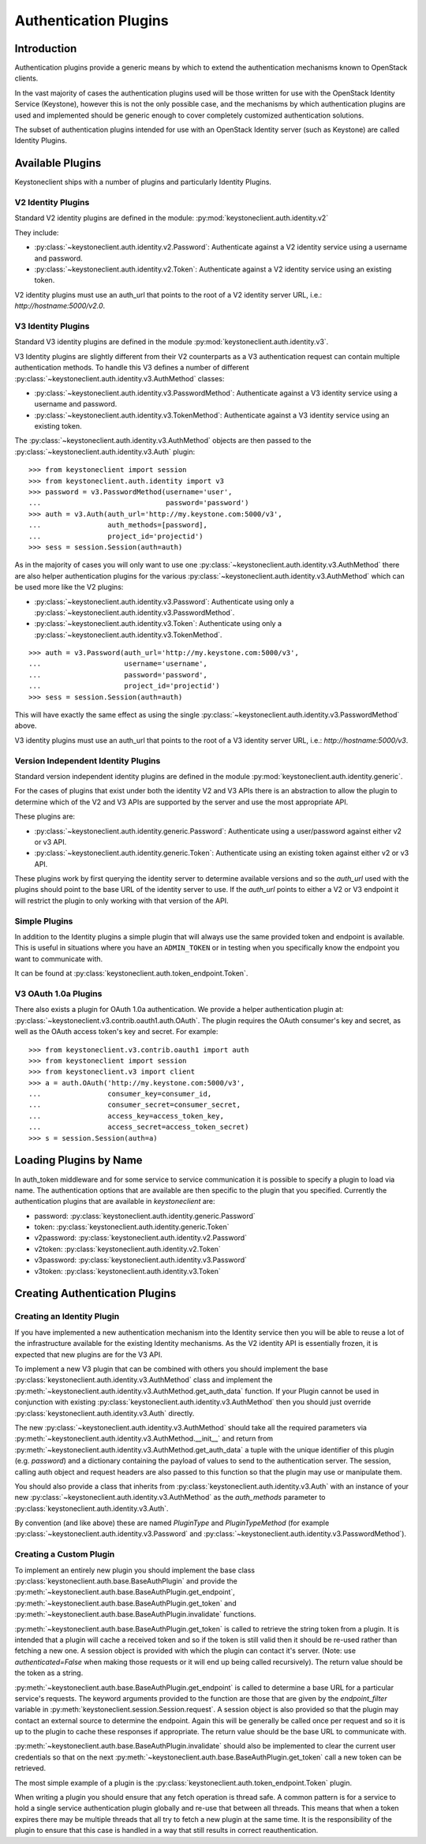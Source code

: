 ======================
Authentication Plugins
======================

Introduction
============

Authentication plugins provide a generic means by which to extend the
authentication mechanisms known to OpenStack clients.

In the vast majority of cases the authentication plugins used will be those
written for use with the OpenStack Identity Service (Keystone), however this is
not the only possible case, and the mechanisms by which authentication plugins
are used and implemented should be generic enough to cover completely
customized authentication solutions.

The subset of authentication plugins intended for use with an OpenStack
Identity server (such as Keystone) are called Identity Plugins.


Available Plugins
=================

Keystoneclient ships with a number of plugins and particularly Identity
Plugins.

V2 Identity Plugins
-------------------

Standard V2 identity plugins are defined in the module:
:py:mod:`keystoneclient.auth.identity.v2`

They include:

- :py:class:`~keystoneclient.auth.identity.v2.Password`: Authenticate against
  a V2 identity service using a username and password.
- :py:class:`~keystoneclient.auth.identity.v2.Token`: Authenticate against a
  V2 identity service using an existing token.

V2 identity plugins must use an auth_url that points to the root of a V2
identity server URL, i.e.: `http://hostname:5000/v2.0`.

V3 Identity Plugins
-------------------

Standard V3 identity plugins are defined in the module
:py:mod:`keystoneclient.auth.identity.v3`.

V3 Identity plugins are slightly different from their V2 counterparts as a V3
authentication request can contain multiple authentication methods.  To handle
this V3 defines a number of different
:py:class:`~keystoneclient.auth.identity.v3.AuthMethod` classes:

- :py:class:`~keystoneclient.auth.identity.v3.PasswordMethod`: Authenticate
  against a V3 identity service using a username and password.
- :py:class:`~keystoneclient.auth.identity.v3.TokenMethod`: Authenticate against
  a V3 identity service using an existing token.

The :py:class:`~keystoneclient.auth.identity.v3.AuthMethod` objects are then
passed to the :py:class:`~keystoneclient.auth.identity.v3.Auth` plugin::

    >>> from keystoneclient import session
    >>> from keystoneclient.auth.identity import v3
    >>> password = v3.PasswordMethod(username='user',
    ...                              password='password')
    >>> auth = v3.Auth(auth_url='http://my.keystone.com:5000/v3',
    ...                auth_methods=[password],
    ...                project_id='projectid')
    >>> sess = session.Session(auth=auth)

As in the majority of cases you will only want to use one
:py:class:`~keystoneclient.auth.identity.v3.AuthMethod` there are also helper
authentication plugins for the various
:py:class:`~keystoneclient.auth.identity.v3.AuthMethod` which can be used more
like the V2 plugins:

- :py:class:`~keystoneclient.auth.identity.v3.Password`: Authenticate using
  only a :py:class:`~keystoneclient.auth.identity.v3.PasswordMethod`.
- :py:class:`~keystoneclient.auth.identity.v3.Token`: Authenticate using only a
  :py:class:`~keystoneclient.auth.identity.v3.TokenMethod`.

::

    >>> auth = v3.Password(auth_url='http://my.keystone.com:5000/v3',
    ...                    username='username',
    ...                    password='password',
    ...                    project_id='projectid')
    >>> sess = session.Session(auth=auth)

This will have exactly the same effect as using the single
:py:class:`~keystoneclient.auth.identity.v3.PasswordMethod` above.

V3 identity plugins must use an auth_url that points to the root of a V3
identity server URL, i.e.: `http://hostname:5000/v3`.

Version Independent Identity Plugins
------------------------------------

Standard version independent identity plugins are defined in the module
:py:mod:`keystoneclient.auth.identity.generic`.

For the cases of plugins that exist under both the identity V2 and V3 APIs
there is an abstraction to allow the plugin to determine which of the V2 and V3
APIs are supported by the server and use the most appropriate API.

These plugins are:

- :py:class:`~keystoneclient.auth.identity.generic.Password`: Authenticate
  using a user/password against either v2 or v3 API.
- :py:class:`~keystoneclient.auth.identity.generic.Token`: Authenticate using
  an existing token against either v2 or v3 API.

These plugins work by first querying the identity server to determine available
versions and so the `auth_url` used with the plugins should point to the base
URL of the identity server to use. If the `auth_url` points to either a V2 or
V3 endpoint it will restrict the plugin to only working with that version of
the API.

Simple Plugins
--------------

In addition to the Identity plugins a simple plugin that will always use the
same provided token and endpoint is available. This is useful in situations
where you have an ``ADMIN_TOKEN`` or in testing when you specifically know the
endpoint you want to communicate with.

It can be found at :py:class:`keystoneclient.auth.token_endpoint.Token`.


V3 OAuth 1.0a Plugins
---------------------

There also exists a plugin for OAuth 1.0a authentication. We provide a helper
authentication plugin at:
:py:class:`~keystoneclient.v3.contrib.oauth1.auth.OAuth`.
The plugin requires the OAuth consumer's key and secret, as well as the OAuth
access token's key and secret. For example::

    >>> from keystoneclient.v3.contrib.oauth1 import auth
    >>> from keystoneclient import session
    >>> from keystoneclient.v3 import client
    >>> a = auth.OAuth('http://my.keystone.com:5000/v3',
    ...                consumer_key=consumer_id,
    ...                consumer_secret=consumer_secret,
    ...                access_key=access_token_key,
    ...                access_secret=access_token_secret)
    >>> s = session.Session(auth=a)


Loading Plugins by Name
=======================

In auth_token middleware and for some service to service communication it is
possible to specify a plugin to load via name. The authentication options that
are available are then specific to the plugin that you specified. Currently the
authentication plugins that are available in `keystoneclient` are:

- password: :py:class:`keystoneclient.auth.identity.generic.Password`
- token: :py:class:`keystoneclient.auth.identity.generic.Token`
- v2password: :py:class:`keystoneclient.auth.identity.v2.Password`
- v2token: :py:class:`keystoneclient.auth.identity.v2.Token`
- v3password: :py:class:`keystoneclient.auth.identity.v3.Password`
- v3token: :py:class:`keystoneclient.auth.identity.v3.Token`


Creating Authentication Plugins
===============================

Creating an Identity Plugin
---------------------------

If you have implemented a new authentication mechanism into the Identity
service then you will be able to reuse a lot of the infrastructure available
for the existing Identity mechanisms. As the V2 identity API is essentially
frozen, it is expected that new plugins are for the V3 API.

To implement a new V3 plugin that can be combined with others you should
implement the base :py:class:`keystoneclient.auth.identity.v3.AuthMethod` class
and implement the
:py:meth:`~keystoneclient.auth.identity.v3.AuthMethod.get_auth_data` function.
If your Plugin cannot be used in conjunction with existing
:py:class:`keystoneclient.auth.identity.v3.AuthMethod` then you should just
override :py:class:`keystoneclient.auth.identity.v3.Auth` directly.

The new :py:class:`~keystoneclient.auth.identity.v3.AuthMethod` should take all
the required parameters via
:py:meth:`~keystoneclient.auth.identity.v3.AuthMethod.__init__` and return from
:py:meth:`~keystoneclient.auth.identity.v3.AuthMethod.get_auth_data` a tuple
with the unique identifier of this plugin (e.g. *password*) and a dictionary
containing the payload of values to send to the authentication server. The
session, calling auth object and request headers are also passed to this
function so that the plugin may use or manipulate them.

You should also provide a class that inherits from
:py:class:`keystoneclient.auth.identity.v3.Auth` with an instance of your new
:py:class:`~keystoneclient.auth.identity.v3.AuthMethod` as the `auth_methods`
parameter to :py:class:`keystoneclient.auth.identity.v3.Auth`.

By convention (and like above) these are named `PluginType` and
`PluginTypeMethod` (for example
:py:class:`~keystoneclient.auth.identity.v3.Password` and
:py:class:`~keystoneclient.auth.identity.v3.PasswordMethod`).


Creating a Custom Plugin
------------------------

To implement an entirely new plugin you should implement the base class
:py:class:`keystoneclient.auth.base.BaseAuthPlugin` and provide the
:py:meth:`~keystoneclient.auth.base.BaseAuthPlugin.get_endpoint`,
:py:meth:`~keystoneclient.auth.base.BaseAuthPlugin.get_token` and
:py:meth:`~keystoneclient.auth.base.BaseAuthPlugin.invalidate` functions.

:py:meth:`~keystoneclient.auth.base.BaseAuthPlugin.get_token` is called to
retrieve the string token from a plugin. It is intended that a plugin will
cache a received token and so if the token is still valid then it should be
re-used rather than fetching a new one. A session object is provided with which
the plugin can contact it's server. (Note: use `authenticated=False` when
making those requests or it will end up being called recursively). The return
value should be the token as a string.

:py:meth:`~keystoneclient.auth.base.BaseAuthPlugin.get_endpoint` is called to
determine a base URL for a particular service's requests. The keyword arguments
provided to the function are those that are given by the `endpoint_filter`
variable in :py:meth:`keystoneclient.session.Session.request`. A session object
is also provided so that the plugin may contact an external source to determine
the endpoint.  Again this will be generally be called once per request and so
it is up to the plugin to cache these responses if appropriate. The return
value should be the base URL to communicate with.

:py:meth:`~keystoneclient.auth.base.BaseAuthPlugin.invalidate` should also be
implemented to clear the current user credentials so that on the next
:py:meth:`~keystoneclient.auth.base.BaseAuthPlugin.get_token` call a new token
can be retrieved.

The most simple example of a plugin is the
:py:class:`keystoneclient.auth.token_endpoint.Token` plugin.

When writing a plugin you should ensure that any fetch operation is thread
safe. A common pattern is for a service to hold a single service authentication
plugin globally and re-use that between all threads. This means that when a
token expires there may be multiple threads that all try to fetch a new plugin
at the same time. It is the responsibility of the plugin to ensure that this
case is handled in a way that still results in correct reauthentication.
